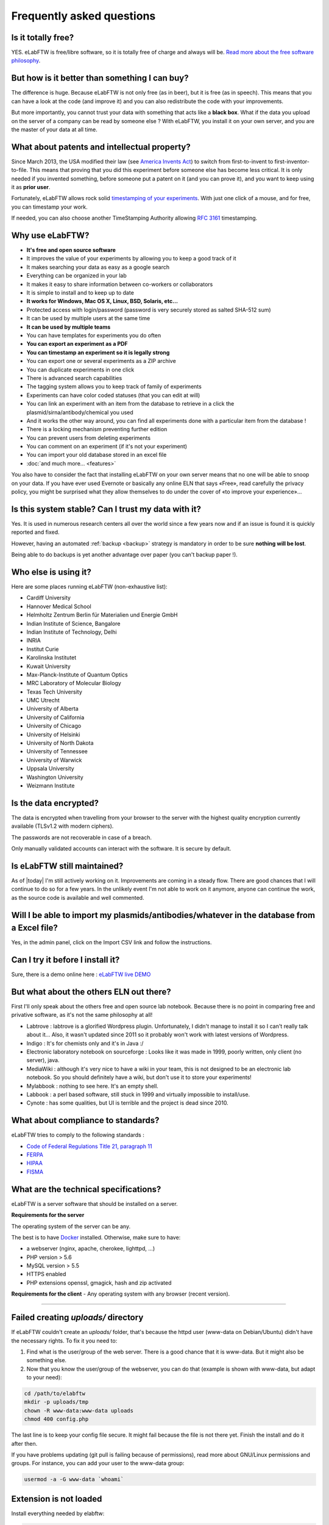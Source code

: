 .. _faq:

Frequently asked questions
==========================

Is it totally free?
-------------------

YES. eLabFTW is free/libre software, so it is totally free of charge and always will be. `Read more about the free software philosophy <https://www.gnu.org/philosophy/free-sw.html>`_.

But how is it better than something I can buy?
----------------------------------------------

The difference is huge. Because eLabFTW is not only free (as in beer), but it is free (as in speech). This means that you can have a look at the code (and improve it) and you can also redistribute the code with your improvements.

But more importantly, you cannot trust your data with something that acts like a **black box**. What if the data you upload on the server of a company can be read by someone else ? With eLabFTW, you install it on your own server, and you are the master of your data at all time.

What about patents and intellectual property?
---------------------------------------------

Since March 2013, the USA modified their law (see `America Invents Act <https://www.uspto.gov/patent/laws-and-regulations/leahy-smith-america-invents-act-implementation>`_) to switch from first-to-invent to first-inventor-to-file. This means that proving that you did this experiment before someone else has become less critical. It is only needed if you invented something, before someone put a patent on it (and you can prove it), and you want to keep using it as **prior user**.

Fortunately, eLabFTW allows rock solid `timestamping of your experiments <https://en.wikipedia.org/wiki/Trusted_timestamping#Trusted_.28digital.29_timestamping>`_. With just one click of a mouse, and for free, you can timestamp your work.

If needed, you can also choose another TimeStamping Authority allowing :rfc:`3161` timestamping.

Why use eLabFTW?
----------------

* **It's free and open source software**
* It improves the value of your experiments by allowing you to keep a good track of it
* It makes searching your data as easy as a google search
* Everything can be organized in your lab
* It makes it easy to share information between co-workers or collaborators
* It is simple to install and to keep up to date
* **It works for Windows, Mac OS X, Linux, BSD, Solaris, etc…**
* Protected access with login/password (password is very securely stored as salted SHA-512 sum)
* It can be used by multiple users at the same time
* **It can be used by multiple teams**
* You can have templates for experiments you do often
* **You can export an experiment as a PDF**
* **You can timestamp an experiment so it is legally strong**
* You can export one or several experiments as a ZIP archive
* You can duplicate experiments in one click
* There is advanced search capabilities
* The tagging system allows you to keep track of family of experiments
* Experiments can have color coded statuses (that you can edit at will)
* You can link an experiment with an item from the database to retrieve in a click the plasmid/sirna/antibody/chemical you used
* And it works the other way around, you can find all experiments done with a particular item from the database !
* There is a locking mechanism preventing further edition
* You can prevent users from deleting experiments
* You can comment on an experiment (if it's not your experiment)
* You can import your old database stored in an excel file
* :doc:`and much more… <features>`

You also have to consider the fact that installing eLabFTW on your own server means that no one will be able to snoop on your data. If you have ever used Evernote or basically any online ELN that says «Free», read carefully the privacy policy, you might be surprised what they allow themselves to do under the cover of «to improve your experience»…


Is this system stable? Can I trust my data with it?
---------------------------------------------------

Yes. It is used in numerous research centers all over the world since a few years now and if an issue is found it is quickly reported and fixed.

However, having an automated :ref:`backup <backup>` strategy is mandatory in order to be sure **nothing will be lost**.

Being able to do backups is yet another advantage over paper (you can't backup paper !).

Who else is using it?
---------------------

Here are some places running eLabFTW (non-exhaustive list):

* Cardiff University
* Hannover Medical School
* Helmholtz Zentrum Berlin für Materialien und Energie GmbH
* Indian Institute of Science, Bangalore
* Indian Institute of Technology, Delhi
* INRIA
* Institut Curie
* Karolinska Institutet
* Kuwait University
* Max-Planck-Institute of Quantum Optics
* MRC Laboratory of Molecular Biology
* Texas Tech University
* UMC Utrecht
* University of Alberta
* University of California
* University of Chicago
* University of Helsinki
* University of North Dakota
* University of Tennessee
* University of Warwick
* Uppsala University
* Washington University
* Weizmann Institute

Is the data encrypted?
----------------------

The data is encrypted when travelling from your browser to the server with the highest quality encryption currently available (TLSv1.2 with modern ciphers).

The passwords are not recoverable in case of a breach.

Only manually validated accounts can interact with the software. It is secure by default.

Is eLabFTW still maintained?
----------------------------

As of |today| I'm still actively working on it. Improvements are coming in a steady flow. There are good chances that I will continue to do so for a few years. In the unlikely event I'm not able to work on it anymore, anyone can continue the work, as the source code is available and well commented.

Will I be able to import my plasmids/antibodies/whatever in the database from a Excel file?
-------------------------------------------------------------------------------------------

Yes, in the admin panel, click on the Import CSV link and follow the instructions.

Can I try it before I install it?
---------------------------------

Sure, there is a demo online here : `eLabFTW live DEMO <https://demo.elabftw.net>`_

But what about the others ELN out there?
----------------------------------------

First I'll only speak about the others free and open source lab notebook. Because there is no point in comparing free and privative software, as it's not the same philosophy at all!

* Labtrove : labtrove is a glorified Wordpress plugin. Unfortunately, I didn't manage to install it so I can't really talk about it... Also, it wasn't updated since 2011 so it probably won't work with latest versions of Wordpress.

* Indigo : It's for chemists only and it's in Java :/

* Electronic laboratory notebook on sourceforge : Looks like it was made in 1999, poorly written, only client (no server), java.

* MediaWiki : although it's very nice to have a wiki in your team, this is not designed to be an electronic lab notebook. So you should definitely have a wiki, but don't use it to store your experiments!

* Mylabbook : nothing to see here. It's an empty shell.

* Labbook : a perl based software, still stuck in 1999 and virtually impossible to install/use.

* Cynote : has some qualities, but UI is terrible and the project is dead since 2010.

What about compliance to standards?
-----------------------------------
eLabFTW tries to comply to the following standards :

* `Code of Federal Regulations Title 21, paragraph 11 <http://www.accessdata.fda.gov/scripts/cdrh/cfdocs/cfcfr/CFRSearch.cfm?CFRPart=11>`_
* `FERPA <http://www2.ed.gov/policy/gen/guid/fpco/ferpa/index.html>`_
* `HIPAA <http://www.hhs.gov/ocr/privacy/>`_
* `FISMA <https://en.wikipedia.org/wiki/Federal_Information_Security_Management_Act_of_2002#Compliance_framework_defined_by_FISMA_and_supporting_standards>`_

What are the technical specifications?
--------------------------------------

eLabFTW is a server software that should be installed on a server.

**Requirements for the server**

The operating system of the server can be any.

The best is to have `Docker <https://www.docker.com>`_ installed. Otherwise, make sure to have:

* a webserver (nginx, apache, cherokee, lighttpd, …)
* PHP version > 5.6
* MySQL version > 5.5
* HTTPS enabled
* PHP extensions openssl, gmagick, hash and zip activated

**Requirements for the client**
- Any operating system with any browser (recent version).

--------------------

.. This was the common errors page, but it is deprecated now thanks to Docker :) I moved it in FAQ to avoid cluttering the left pane.

Failed creating *uploads/* directory
------------------------------------

If eLabFTW couldn't create an *uploads/* folder, that's because the httpd user (www-data on Debian/Ubuntu) didn't have the necessary rights. To fix it you need to:

1. Find what is the user/group of the web server. There is a good chance that it is www-data. But it might also be something else.

2. Now that you know the user/group of the webserver, you can do that (example is shown with www-data, but adapt to your need):

.. code-block:: bash

    cd /path/to/elabftw
    mkdir -p uploads/tmp
    chown -R www-data:www-data uploads
    chmod 400 config.php

The last line is to keep your config file secure. It might fail because the file is not there yet. Finish the install and do it after then.

If you have problems updating (git pull is failing because of permissions), read more about GNU/Linux permissions and groups. For instance, you can add your user to the www-data group:

.. code-block:: bash

    usermod -a -G www-data `whoami`

Extension is not loaded
-----------------------

Install everything needed by elabftw:

.. code-block:: bash

    sudo apt-get install php-gettext php5-gd php5-curl libapache2-mod-php5

Now reload the Apache server:

.. code-block:: bash

    sudo service apache2 reload

I can't upload a file bigger than 2 Mb
--------------------------------------

Edit the file php.ini and change the value of upload_max_filesize to something bigger, example:

.. code-block:: bash

    upload_max_filesize = 128M

.. warning:: Don't forget to remove the `;` at the beginning of the line !

I can't export my (numerous) experiments in zip, I get an error 500
-------------------------------------------------------------------

Edit the file `/etc/php/php.ini` or any file called php.ini somewhere on your filesystem. Try `sudo updatedb;locate php.ini`. For XAMPP install, it is in the config folder of XAMPP.
Now that you have located the file and opened it in a text editor, search for `memory_limit` and increase it to what you wish. `Official documentation on memory_limit <http://php.net/manual/en/ini.core.php#ini.memory-limit>`_.

You can also increase the value of max_execution_time and max_input_time.
Then restart your webserver:

.. code-block:: bash

    sudo service apache2 restart

Languages don't work
--------------------

eLabFTW uses `gettext <https://en.wikipedia.org/wiki/Gettext>`_ to translate text. This means that you need to have the associated locales on the server.
To see what locale you have::

    locale -a

To add a locale, edit the file `/etc/locale.gen` and uncomment (remove the #) the locales you want. If you don't find this file you can try directly the command::

    locale-gen fr_FR.UTF-8

Replace with the locale you want, of course.
See :doc:`here <contributing>` to see a list of languages (and locales) supported by eLabFTW.
Then do::

    sudo locale-gen

And reload the webserver.
